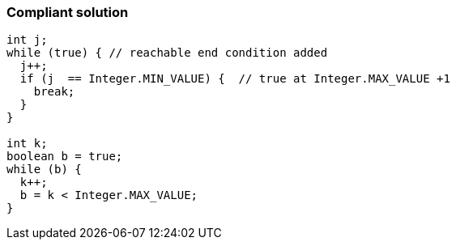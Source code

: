 === Compliant solution

[source,text]
----
int j;
while (true) { // reachable end condition added
  j++;
  if (j  == Integer.MIN_VALUE) {  // true at Integer.MAX_VALUE +1
    break;
  }
}

int k;
boolean b = true;
while (b) {
  k++;
  b = k < Integer.MAX_VALUE;
}
----
